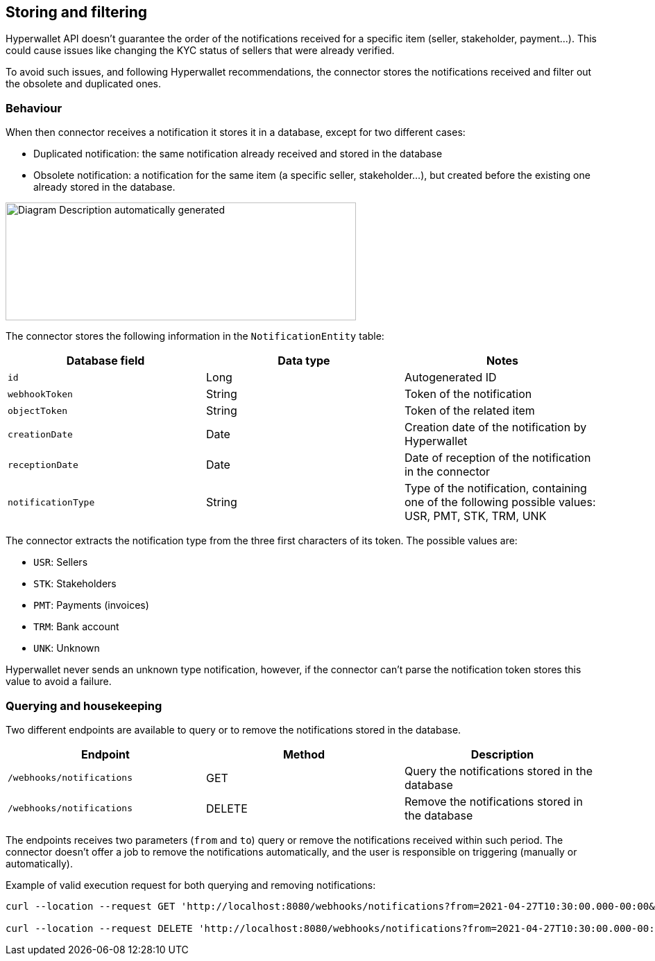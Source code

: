 == Storing and filtering

Hyperwallet API doesn't guarantee the order of the notifications received for a specific item (seller, stakeholder, payment…). This could cause issues like changing the KYC status of sellers that were already verified.

To avoid such issues, and following Hyperwallet recommendations, the connector stores the notifications received and filter out the obsolete and duplicated ones.

=== Behaviour

When then connector receives a notification it stores it in a database, except for two different cases:

* Duplicated notification: the same notification already received and stored in the database
* Obsolete notification: a notification for the same item (a specific seller, stakeholder...), but created before the existing one already stored in the database.

image:image13.jpg[Diagram Description automatically generated,width=505,height=170]

The connector stores the following information in the `NotificationEntity` table:

|===
| Database field | Data type | Notes

|`id` |Long | Autogenerated ID
|`webhookToken` |String |Token of the notification
|`objectToken`  |String |Token of the related item
|`creationDate` |Date |Creation date of the notification by Hyperwallet
|`receptionDate` |Date |Date of reception of the notification in the connector
|`notificationType` |String |Type of the notification, containing one of the following possible values: USR, PMT, STK, TRM, UNK

|===

The connector extracts the notification type from the three first characters of its token. The possible values are:

* `USR`: Sellers
* `STK`: Stakeholders
* `PMT`: Payments (invoices)
* `TRM`: Bank account
* `UNK`: Unknown

Hyperwallet never sends an unknown type notification, however, if the connector can't parse the notification token stores this value to avoid a failure.

=== Querying and housekeeping

Two different endpoints are available to query or to remove the notifications stored in the database.

|===
| Endpoint | Method | Description

|`/webhooks/notifications` |GET |Query the notifications stored in the database
|`/webhooks/notifications` |DELETE |Remove the notifications stored in the database

|===

The endpoints receives two parameters (`from` and `to`) query or remove the notifications received within such period. The connector doesn't offer a job to remove the notifications automatically, and the user is responsible on triggering (manually or automatically).

Example of valid execution request for both querying and removing notifications:

....
curl --location --request GET 'http://localhost:8080/webhooks/notifications?from=2021-04-27T10:30:00.000-00:00&to=2023-04-27T10:30:00.000-00:00'

curl --location --request DELETE 'http://localhost:8080/webhooks/notifications?from=2021-04-27T10:30:00.000-00:00&to=2023-04-27T10:30:00.000-00:00'
....
